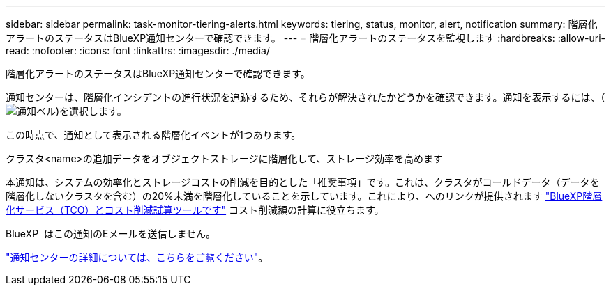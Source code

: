 ---
sidebar: sidebar 
permalink: task-monitor-tiering-alerts.html 
keywords: tiering, status, monitor, alert, notification 
summary: 階層化アラートのステータスはBlueXP通知センターで確認できます。 
---
= 階層化アラートのステータスを監視します
:hardbreaks:
:allow-uri-read: 
:nofooter: 
:icons: font
:linkattrs: 
:imagesdir: ./media/


[role="lead"]
階層化アラートのステータスはBlueXP通知センターで確認できます。

通知センターは、階層化インシデントの進行状況を追跡するため、それらが解決されたかどうかを確認できます。通知を表示するには、（image:icon_bell.png["通知ベル"])を選択します。

この時点で、通知として表示される階層化イベントが1つあります。

クラスタ<name>の追加データをオブジェクトストレージに階層化して、ストレージ効率を高めます

本通知は、システムの効率化とストレージコストの削減を目的とした「推奨事項」です。これは、クラスタがコールドデータ（データを階層化しないクラスタを含む）の20%未満を階層化していることを示しています。これにより、へのリンクが提供されます https://bluexp.netapp.com/cloud-tiering-service-tco["BlueXP階層化サービス（TCO）とコスト削減試算ツールです"^] コスト削減額の計算に役立ちます。

BlueXP  はこの通知のEメールを送信しません。

https://docs.netapp.com/us-en/bluexp-setup-admin/task-monitor-cm-operations.html["通知センターの詳細については、こちらをご覧ください"^]。
